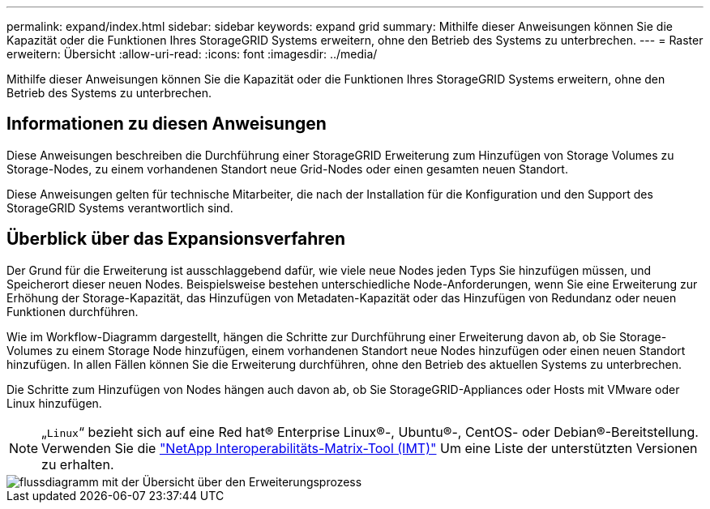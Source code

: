 ---
permalink: expand/index.html 
sidebar: sidebar 
keywords: expand grid 
summary: Mithilfe dieser Anweisungen können Sie die Kapazität oder die Funktionen Ihres StorageGRID Systems erweitern, ohne den Betrieb des Systems zu unterbrechen. 
---
= Raster erweitern: Übersicht
:allow-uri-read: 
:icons: font
:imagesdir: ../media/


[role="lead"]
Mithilfe dieser Anweisungen können Sie die Kapazität oder die Funktionen Ihres StorageGRID Systems erweitern, ohne den Betrieb des Systems zu unterbrechen.



== Informationen zu diesen Anweisungen

Diese Anweisungen beschreiben die Durchführung einer StorageGRID Erweiterung zum Hinzufügen von Storage Volumes zu Storage-Nodes, zu einem vorhandenen Standort neue Grid-Nodes oder einen gesamten neuen Standort.

Diese Anweisungen gelten für technische Mitarbeiter, die nach der Installation für die Konfiguration und den Support des StorageGRID Systems verantwortlich sind.



== Überblick über das Expansionsverfahren

Der Grund für die Erweiterung ist ausschlaggebend dafür, wie viele neue Nodes jeden Typs Sie hinzufügen müssen, und Speicherort dieser neuen Nodes. Beispielsweise bestehen unterschiedliche Node-Anforderungen, wenn Sie eine Erweiterung zur Erhöhung der Storage-Kapazität, das Hinzufügen von Metadaten-Kapazität oder das Hinzufügen von Redundanz oder neuen Funktionen durchführen.

Wie im Workflow-Diagramm dargestellt, hängen die Schritte zur Durchführung einer Erweiterung davon ab, ob Sie Storage-Volumes zu einem Storage Node hinzufügen, einem vorhandenen Standort neue Nodes hinzufügen oder einen neuen Standort hinzufügen. In allen Fällen können Sie die Erweiterung durchführen, ohne den Betrieb des aktuellen Systems zu unterbrechen.

Die Schritte zum Hinzufügen von Nodes hängen auch davon ab, ob Sie StorageGRID-Appliances oder Hosts mit VMware oder Linux hinzufügen.


NOTE: „`Linux`“ bezieht sich auf eine Red hat® Enterprise Linux®-, Ubuntu®-, CentOS- oder Debian®-Bereitstellung. Verwenden Sie die https://mysupport.netapp.com/matrix["NetApp Interoperabilitäts-Matrix-Tool (IMT)"^] Um eine Liste der unterstützten Versionen zu erhalten.

image::../media/expansion_workflow.png[flussdiagramm mit der Übersicht über den Erweiterungsprozess]
